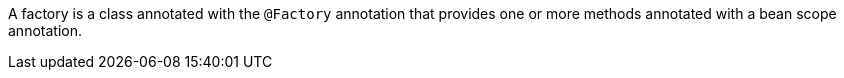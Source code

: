 A factory is a class annotated with the `@Factory` annotation that provides one or more methods annotated with a bean scope annotation.